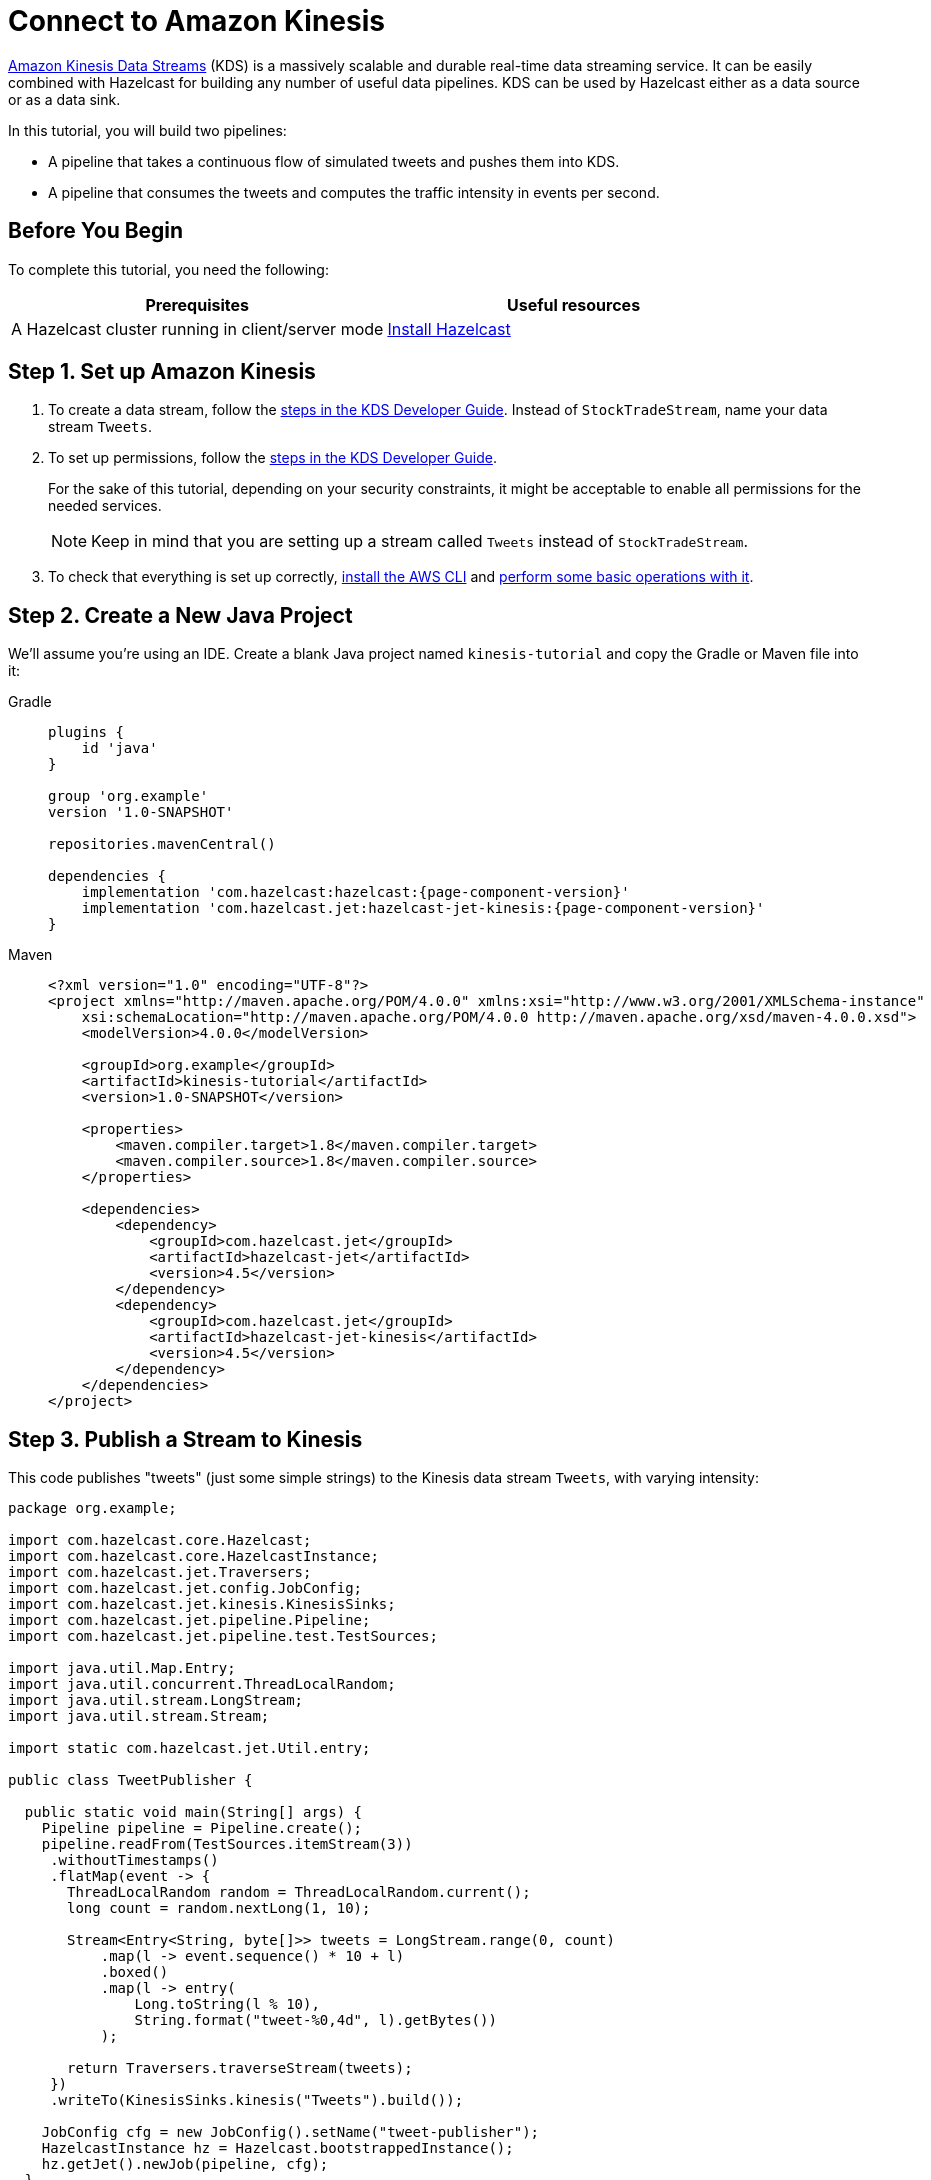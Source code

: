 = Connect to Amazon Kinesis

link:https://aws.amazon.com/kinesis/data-streams[Amazon Kinesis Data Streams] (KDS) is a
massively scalable and durable real-time data streaming service. It can
be easily combined with Hazelcast for building any number of useful data
pipelines. KDS can be used by Hazelcast either as a data source or as a data
sink.

In this tutorial, you will build two pipelines:

- A pipeline that takes a continuous flow of simulated tweets and pushes them into KDS.
- A pipeline that consumes the tweets and computes the traffic intensity  in events per second.

== Before You Begin

To complete this tutorial, you need the following:

[cols="1a,1a"]
|===
|Prerequisites|Useful resources

|A Hazelcast cluster running in client/server mode
|xref:getting-started:install-hazelcast.adoc#use-the-binary[Install Hazelcast]
|===

== Step 1. Set up Amazon Kinesis

. To create a data stream, follow the link:https://docs.aws.amazon.com/streams/latest/dev/tutorial-stock-data-kplkcl2-create-stream.html[steps in the KDS Developer Guide]. Instead of `StockTradeStream`, name your data stream `Tweets`.

. To set up permissions, follow the link:https://docs.aws.amazon.com/streams/latest/dev/tutorial-stock-data-kplkcl2-iam.html[steps in the KDS Developer Guide].
+
For the sake of this tutorial, depending on your security constraints,
it might be acceptable to enable all permissions for the needed
services.
+
NOTE: Keep in mind that you are setting up a stream called `Tweets` instead of `StockTradeStream`.

. To check that everything is set up correctly, link:https://docs.aws.amazon.com/streams/latest/dev/kinesis-tutorial-cli-installation.html[install the AWS CLI]
and link:https://docs.aws.amazon.com/streams/latest/dev/fundamental-stream.html[perform some basic operations with it].

== Step 2. Create a New Java Project

We'll assume you're using an IDE. Create a blank Java project named
`kinesis-tutorial` and copy the Gradle or Maven file into it:

[tabs] 
==== 
Gradle:: 
+ 
--
[source,groovy,subs="attributes+"]
----
plugins {
    id 'java'
}

group 'org.example'
version '1.0-SNAPSHOT'

repositories.mavenCentral()

dependencies {
    implementation 'com.hazelcast:hazelcast:{page-component-version}'
    implementation 'com.hazelcast.jet:hazelcast-jet-kinesis:{page-component-version}'
}
----
--
Maven:: 
+ 
--
[source,xml,subs="attributes+"]
----
<?xml version="1.0" encoding="UTF-8"?>
<project xmlns="http://maven.apache.org/POM/4.0.0" xmlns:xsi="http://www.w3.org/2001/XMLSchema-instance"
    xsi:schemaLocation="http://maven.apache.org/POM/4.0.0 http://maven.apache.org/xsd/maven-4.0.0.xsd">
    <modelVersion>4.0.0</modelVersion>

    <groupId>org.example</groupId>
    <artifactId>kinesis-tutorial</artifactId>
    <version>1.0-SNAPSHOT</version>

    <properties>
        <maven.compiler.target>1.8</maven.compiler.target>
        <maven.compiler.source>1.8</maven.compiler.source>
    </properties>

    <dependencies>
        <dependency>
            <groupId>com.hazelcast.jet</groupId>
            <artifactId>hazelcast-jet</artifactId>
            <version>4.5</version>
        </dependency>
        <dependency>
            <groupId>com.hazelcast.jet</groupId>
            <artifactId>hazelcast-jet-kinesis</artifactId>
            <version>4.5</version>
        </dependency>
    </dependencies>
</project>
----
--
====

== Step 3. Publish a Stream to Kinesis

This code publishes "tweets" (just some simple strings) to the Kinesis
 data stream `Tweets`, with varying intensity:

```java
package org.example;

import com.hazelcast.core.Hazelcast;
import com.hazelcast.core.HazelcastInstance;
import com.hazelcast.jet.Traversers;
import com.hazelcast.jet.config.JobConfig;
import com.hazelcast.jet.kinesis.KinesisSinks;
import com.hazelcast.jet.pipeline.Pipeline;
import com.hazelcast.jet.pipeline.test.TestSources;

import java.util.Map.Entry;
import java.util.concurrent.ThreadLocalRandom;
import java.util.stream.LongStream;
import java.util.stream.Stream;

import static com.hazelcast.jet.Util.entry;

public class TweetPublisher {

  public static void main(String[] args) {
    Pipeline pipeline = Pipeline.create();
    pipeline.readFrom(TestSources.itemStream(3))
     .withoutTimestamps()
     .flatMap(event -> {
       ThreadLocalRandom random = ThreadLocalRandom.current();
       long count = random.nextLong(1, 10);

       Stream<Entry<String, byte[]>> tweets = LongStream.range(0, count)
           .map(l -> event.sequence() * 10 + l)
           .boxed()
           .map(l -> entry(
               Long.toString(l % 10),
               String.format("tweet-%0,4d", l).getBytes())
           );

       return Traversers.traverseStream(tweets);
     })
     .writeTo(KinesisSinks.kinesis("Tweets").build());

    JobConfig cfg = new JobConfig().setName("tweet-publisher");
    HazelcastInstance hz = Hazelcast.bootstrappedInstance();
    hz.getJet().newJob(pipeline, cfg);
  }
}
```

You may run this code from your IDE, and it will work, but it will
create its own Hazelcast member. To run it on the Hazelcast member you already
started, use the command line like this:

[tabs] 
==== 
Gradle:: 
+ 
--
```bash
gradle build
bin/hazelcast submit -c org.example.TweetPublisher build/libs/kinesis-tutorial-1.0-SNAPSHOT.jar
```
--
Maven:: 
+ 
--
```bash
mvn package
bin/hazelcast submit -c org.example.TweetPublisher target/kinesis-tutorial-1.0-SNAPSHOT.jar
```
--
====

Let it run in the background while we go on to creating the next class.

== Step 4. Use Hazelcast to Analyze the Stream

This code lets Hazelcast connect to Kinesis and show how many events per
 second were published to the Kinesis stream at a given time:

```java
package org.example;

import com.hazelcast.core.Hazelcast;
import com.hazelcast.core.HazelcastInstance;
import com.hazelcast.jet.config.JobConfig;
import com.hazelcast.jet.kinesis.KinesisSources;
import com.hazelcast.jet.pipeline.Pipeline;
import com.hazelcast.jet.pipeline.Sinks;

import java.time.Instant;
import java.time.LocalDateTime;
import java.time.ZoneId;
import java.time.format.DateTimeFormatter;

import static com.hazelcast.jet.aggregate.AggregateOperations.counting;
import static com.hazelcast.jet.pipeline.WindowDefinition.sliding;

public class JetJob {
  static final DateTimeFormatter TIME_FORMATTER =
      DateTimeFormatter.ofPattern("HH:mm:ss:SSS");

  public static void main(String[] args) {
    StreamSource<Map.Entry<String, byte[]>> source = KinesisSources.kinesis("Tweets")
     .withInitialShardIteratorRule(".*", "LATEST", null)
     .build();

    Pipeline pipeline = Pipeline.create();
    pipeline.readFrom(source)
     .withNativeTimestamps(3_000) //allow for some lateness in KDS timestamps
     .window(sliding(1_000, 500))
     .aggregate(counting())
     .writeTo(Sinks.logger(wr -> String.format(
         "At %s Kinesis got %,d tweets per second",
         TIME_FORMATTER.format(LocalDateTime.ofInstant(
             Instant.ofEpochMilli(wr.end()), ZoneId.systemDefault())),
         wr.result())));

    JobConfig cfg = new JobConfig().setName("kinesis-traffic-monitor");
    HazelcastInstance hz = Hazelcast.bootstrappedInstance();
    hz.getJet().newJob(pipeline, cfg);
  }
}
```

You may run this code from your IDE and it will work, but it will create
its own Hazelcast instance. To run it on the Hazelcast instance you already started,
use the command line like this:

[tabs] 
==== 
Gradle:: 
+ 
--
```bash
gradle build
bin/hazelcast submit -c org.example.JetJob build/libs/kinesis-tutorial-1.0-SNAPSHOT.jar
```
--
Maven:: 
+ 
--
```bash
mvn package
bin/hazelcast submit -c org.example.JetJob target/kinesis-tutorial-1.0-SNAPSHOT.jar
```
--
====

Now go to the window where you started Hazelcast. Its log output will contain
the output from the pipeline.

If `TweetPublisher` was running while you were following these steps,
you'll now get a report on the whole history and then a steady stream of
real-time updates. If you restart this program, you'll get all the
history again. That's how Hazelcast behaves when working with a
replayable source.

Sample output:

```
... At 16:11:27:500 Kinesis got 13 tweets per second
... At 16:11:28:000 Kinesis got 17 tweets per second
... At 16:11:28:500 Kinesis got 8 tweets per second
```

== Step 5. Clean up

. Cancel the jobs
+
```bash
bin/hazelcast cancel tweet-publisher
bin/hazelcast cancel kinesis-traffic-monitor
```

. Shut down the Hazelcast cluster
+
```bash
bin/hazelcast-stop
```

. Clean up the `Tweets` stream in Kinesis, using the link:https://console.aws.amazon.com/kinesis[AWS Console] or the link:https://docs.aws.amazon.com/streams/latest/dev/fundamental-stream.html#clean-up[CLI].

== Next Steps

Learn more about the xref:pipelines:sources-sinks.adoc[Kinesis connector] to find out how to override
backend parameters like region, endpoint, and security keys.
